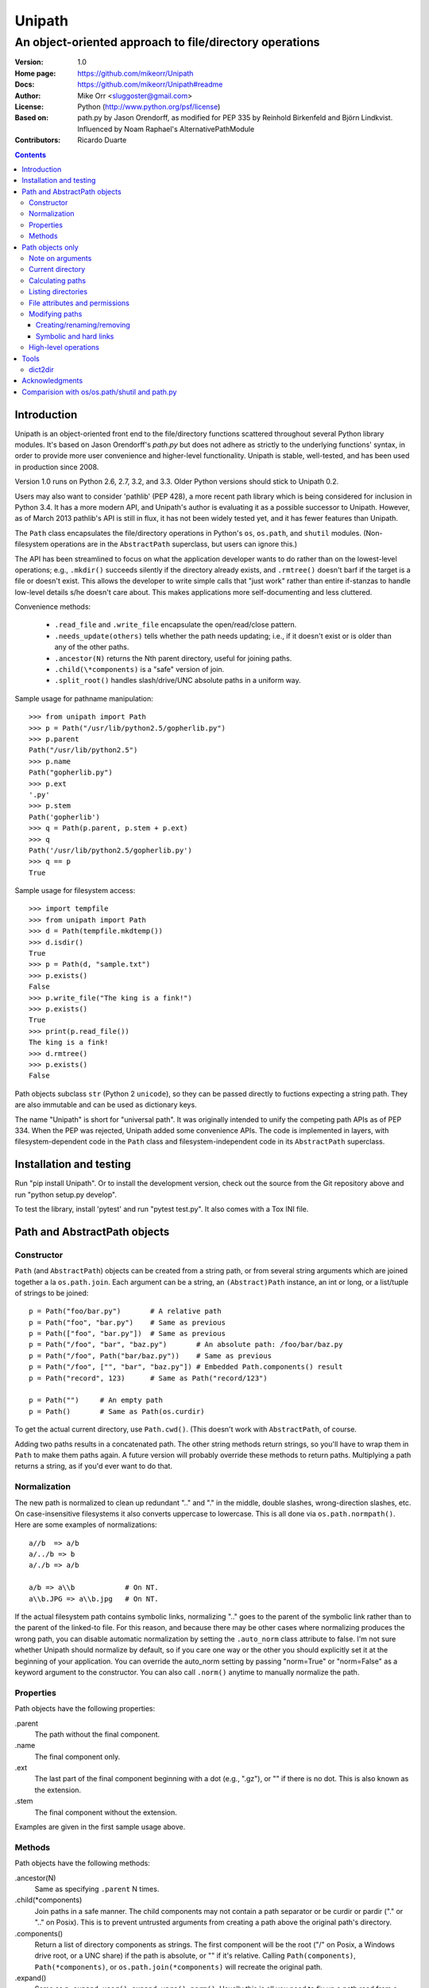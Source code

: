 Unipath
%%%%%%%

An object-oriented approach to file/directory operations
^^^^^^^^^^^^^^^^^^^^^^^^^^^^^^^^^^^^^^^^^^^^^^^^^^^^^^^^

:Version:           1.0
:Home page:         https://github.com/mikeorr/Unipath
:Docs:              https://github.com/mikeorr/Unipath#readme
:Author:            Mike Orr <sluggoster@gmail.com>
:License:           Python (http://www.python.org/psf/license)
:Based on:          path.py by Jason Orendorff, as modified for PEP 335
                    by Reinhold Birkenfeld and Björn Lindkvist. Influenced by
                    Noam Raphael's AlternativePathModule
:Contributors:      Ricardo Duarte

..
    To format this document as HTML:
    rst2html.py README.txt README.html

.. contents::

Introduction
============

Unipath is an object-oriented front end to the file/directory functions
scattered throughout several Python library modules.  It's based on Jason
Orendorff's *path.py* but does not adhere as strictly to the underlying
functions' syntax, in order to provide more user convenience and higher-level
functionality. Unipath is stable, well-tested, and has been used in production
since 2008.

Version 1.0 runs on Python 2.6, 2.7, 3.2, and 3.3. Older Python versions should
stick to Unipath 0.2.

Users may also want to consider 'pathlib' (PEP 428), a more recent path library
which is being considered for inclusion in Python 3.4. It has a more modern
API, and Unipath's author is evaluating it as a possible successor to Unipath.
However, as of March 2013 pathlib's API is still in flux, it has not been
widely tested yet, and it has fewer features than Unipath.

The ``Path`` class encapsulates the file/directory operations in Python's
``os``, ``os.path``, and ``shutil`` modules. (Non-filesystem operations are in
the ``AbstractPath`` superclass, but users can ignore this.)

The API has been streamlined to focus on what the application developer wants
to do rather than on the lowest-level operations; e.g., ``.mkdir()`` succeeds
silently if the directory already exists, and ``.rmtree()`` doesn't barf if the
target is a file or doesn't exist.  This allows the developer to write simple
calls that "just work" rather than entire if-stanzas to handle low-level
details s/he doesn't care about.  This makes applications more self-documenting
and less cluttered.

Convenience methods: 

  * ``.read_file`` and ``.write_file`` encapsulate the open/read/close pattern.
  * ``.needs_update(others)`` tells whether the path needs updating; i.e., 
    if it doesn't exist or is older than any of the other paths.
  * ``.ancestor(N)`` returns the Nth parent directory, useful for joining paths.
  * ``.child(\*components)`` is a "safe" version of join.
  * ``.split_root()`` handles slash/drive/UNC absolute paths in a uniform way.

Sample usage for pathname manipulation::

    >>> from unipath import Path
    >>> p = Path("/usr/lib/python2.5/gopherlib.py")
    >>> p.parent
    Path("/usr/lib/python2.5")
    >>> p.name
    Path("gopherlib.py")
    >>> p.ext
    '.py'
    >>> p.stem
    Path('gopherlib')
    >>> q = Path(p.parent, p.stem + p.ext)
    >>> q
    Path('/usr/lib/python2.5/gopherlib.py')
    >>> q == p
    True

Sample usage for filesystem access::

    >>> import tempfile
    >>> from unipath import Path
    >>> d = Path(tempfile.mkdtemp())
    >>> d.isdir()
    True
    >>> p = Path(d, "sample.txt")
    >>> p.exists()
    False
    >>> p.write_file("The king is a fink!")
    >>> p.exists()
    True
    >>> print(p.read_file())
    The king is a fink!
    >>> d.rmtree()
    >>> p.exists()
    False

Path objects subclass ``str`` (Python 2 ``unicode``), so they can be passed
directly to fuctions expecting a string path. They are also immutable and can
be used as dictionary keys.

The name "Unipath" is short for "universal path". It was originally intended to
unify the competing path APIs as of PEP 334. When the PEP was rejected, Unipath
added some convenience APIs.  The code is implemented in layers, with
filesystem-dependent code in the ``Path`` class and filesystem-independent code
in its ``AbstractPath`` superclass.


Installation and testing
========================

Run "pip install Unipath".  Or to install the development version, check out
the source from the Git repository above and run "python setup.py develop".

To test the library, install 'pytest' and run "pytest test.py".  It also comes
with a Tox INI file.


Path and AbstractPath objects
=============================

Constructor
-----------
``Path`` (and ``AbstractPath``) objects can be created from a string path, or
from several string arguments which are joined together a la ``os.path.join``.
Each argument can be a string, an ``(Abstract)Path`` instance, an int or long,
or a list/tuple of strings to be joined::

    p = Path("foo/bar.py")       # A relative path
    p = Path("foo", "bar.py")    # Same as previous
    p = Path(["foo", "bar.py"])  # Same as previous
    p = Path("/foo", "bar", "baz.py")       # An absolute path: /foo/bar/baz.py
    p = Path("/foo", Path("bar/baz.py"))    # Same as previous
    p = Path("/foo", ["", "bar", "baz.py"]) # Embedded Path.components() result
    p = Path("record", 123)      # Same as Path("record/123")

    p = Path("")     # An empty path
    p = Path()       # Same as Path(os.curdir)

To get the actual current directory, use ``Path.cwd()``.  (This doesn't work
with ``AbstractPath``, of course.

Adding two paths results in a concatenated path.  The other string methods
return strings, so you'll have to wrap them in ``Path`` to make them paths
again. A future version will probably override these methods to return paths.
Multiplying a path returns a string, as if you'd ever want to do that.

Normalization
-------------
The new path is normalized to clean up redundant ".." and "." in the
middle, double slashes, wrong-direction slashes, etc.  On
case-insensitive filesystems it also converts uppercase to lowercase.
This is all done via ``os.path.normpath()``.  Here are some examples
of normalizations::

    a//b  => a/b
    a/../b => b
    a/./b => a/b
    
    a/b => a\\b            # On NT.
    a\\b.JPG => a\\b.jpg   # On NT.

If the actual filesystem path contains symbolic links, normalizing ".." goes to
the parent of the symbolic link rather than to the parent of the linked-to
file.  For this reason, and because there may be other cases where normalizing
produces the wrong path, you can disable automatic normalization by setting the
``.auto_norm`` class attribute to false.  I'm not sure whether Unipath should
normalize by default, so if you care one way or the other you should explicitly
set it at the beginning of your application.  You can override the auto_norm
setting by passing "norm=True" or "norm=False" as a keyword argument to the
constructor.  You can also call ``.norm()`` anytime to manually normalize the
path.


Properties
----------
Path objects have the following properties:

.parent
    The path without the final component.
.name
    The final component only.
.ext
    The last part of the final component beginning with a dot (e.g., ".gz"), or
    "" if there is no dot.  This is also known as the extension.
.stem
    The final component without the extension.

Examples are given in the first sample usage above.


Methods
-------
Path objects have the following methods:

.ancestor(N)
    Same as specifying ``.parent`` N times.

.child(\*components)
    Join paths in a safe manner.  The child components may not contain a path
    separator or be curdir or pardir ("." or ".." on Posix).  This is to
    prevent untrusted arguments from creating a path above the original path's
    directory.  

.components()
    Return a list of directory components as strings.  The first component will
    be the root ("/" on Posix, a Windows drive root, or a UNC share) if the
    path is absolute, or "" if it's relative.  Calling ``Path(components)``,
    ``Path(*components)``, or ``os.path.join(*components)`` will recreate the
    original path.

.expand()
    Same as ``p.expand_user().expand_vars().norm()``.  Usually this is all
    you need to fix up a path read from a config file.

.expand_user()
    Interpolate "~" and "~user" if the platform allows, and return a new path.

.expand_vars()
    Interpolate environment variables like "$BACKUPS" if the platform allows,
    and return a new path.

.isabsolute()
    Is the path absolute?

.norm()
    See Normalization above.  Same as ``os.path.normpath``.

.norm_case()
    On case-insensitive platforms (Windows) convert the path to lower case.
    On case-sensitive platforms (Unix) leave the path as is.  This also turns
    forward slashes to backslashes on Windows.

.split_root()
    Split this path at the root and return a tuple of two paths: the root and
    the rest of the path.  The root is the same as the first subscript of the
    ``.components()`` result.  Calling ``Path(root, rest)`` or
    ``os.path.join(root, rest)`` will produce the original path.

Examples::
    
    Path("foo/bar.py").components() => 
        [Path(""), Path("foo"), Path("bar.py")]
    Path("foo/bar.py").split_root() => 
        (Path(""), Path("foo/bar.py"))

    Path("/foo/bar.py").components() => 
        [Path("/"), Path("foo"), Path("bar.py")]
    Path("/foo/bar.py").split_root() => 
        (Path("/"), Path("foo/bar.py"))

    Path("C:\\foo\\bar.py").components() => 
        ["Path("C:\\"), Path("foo"), Path("bar.py")]
    Path("C:\\foo\\bar.py").split_root() => 
        ("Path("C:\\"), Path("foo\\bar.py"))

    Path("\\\\UNC_SHARE\\foo\\bar.py").components() =>
        [Path("\\\\UNC_SHARE"), Path("foo"), Path("bar.py")]
    Path("\\\\UNC_SHARE\\foo\\bar.py").split_root() =>
        (Path("\\\\UNC_SHARE"), Path("foo\\bar.py"))

    Path("~/bin").expand_user() => Path("/home/guido/bin")
    Path("~timbot/bin").expand_user() => Path("/home/timbot/bin")
    Path("$HOME/bin").expand_vars() => Path("/home/guido/bin")
    Path("~//$BACKUPS").expand() => Path("/home/guido/Backups")

    Path("dir").child("subdir", "file") => Path("dir/subdir/file")

    Path("/foo").isabsolute() => True
    Path("foo").isabsolute() => False

Note: a Windows drive-relative path like "C:foo" is considered absolute by
``.components()``, ``.isabsolute()``, and ``.split_root()``, even though 
Python's ``ntpath.isabs()`` would return false.

Path objects only
=================

Note on arguments
-----------------
All arguments that take paths can also take strings.

Current directory
-----------------

Path.cwd()
    Return the actual current directory; e.g., Path("/tmp/my_temp_dir").
    This is a class method.

.chdir()
    Make self the current directory.

Calculating paths
-----------------
.resolve()
    Return the equivalent path without any symbolic links.  This normalizes
    the path as a side effect.

.absolute()
    Return the absolute equivalent of self.  If the path is relative, this
    prefixes the current directory; i.e., ``FSPath(FSPath.cwd(), p)``.

.relative()
    Return an equivalent path relative to the current directory if possible.
    This may return a path prefixed with many "../..".  If the path is on a
    different drive, this returns the original path unchanged.

.rel_path_to(other)
    Return a path from self to other.  In other words, return a path for
    'other' relative to self.

Listing directories
-------------------

.listdir(pattern=None, filter=ALL, names_only=False)
    Return the filenames in this directory.

    'pattern' may be a glob expression like "\*.py".

    'filter' may be a function that takes a ``FSPath`` and returns true if it
    should be included in the results.  The following standard filters are
    defined in the ``unipath`` module: 
    
        - ``DIRS``: directories only
        - ``FILES``: files only
        - ``LINKS``: symbolic links only
        - ``FILES_NO_LINKS``: files that aren't symbolic links
        - ``DIRS_NO_LINKS``: directories that aren't symbolic links
        - ``DEAD_LINKS``: symbolic links that point to nonexistent files

    This method normally returns FSPaths prefixed with 'self'.  If
    'names_only' is true, it returns the raw filenames as strings without a
    directory prefix (same as ``os.listdir``).

    If both 'pattern' and 'filter' are specified, only paths that pass both are
    included.  'filter' must not be specified if 'names_only' is true.

    Paths are returned in sorted order.
    

.walk(pattern=None, filter=None, top_down=True)

    Yield ``FSPath`` objects for all files and directories under self,
    recursing subdirectories.  Paths are yielded in sorted order.

    'pattern' and 'filter' are the same as for ``.listdir()``.

    If 'top_down' is true (default), yield directories before yielding
    the items in them.  If false, yield the items first.


File attributes and permissions
-------------------------------
.atime()
    Return the path's last access time.

.ctime()
    Return the path's ctime.  On Unix this returns the time the path's
    permissions and ownership were last modified.  On Windows it's the path
    creation time.

.exists()
    Does the path exist?  For symbolic links, True if the linked-to file
    exists.  On some platforms this returns False if Python does not have
    permission to stat the file, even if it exists.

.isdir()
    Is the path a directory?  Follows symbolic links.

.isfile()
    Is the path a file?  Follows symbolic links.

.islink()
    Is the path a symbolic link?

.ismount()
    Is the path a mount point?  Returns true if self's parent is on a
    different device than self, or if self and its parent are the same
    directory.

.lexists()
    Same as ``.exists()`` but don't follow a final symbolic link.

.lstat()
    Same as ``.stat()`` but do not follow a final symbolic link.

.size()
    Return the file size in bytes.

.stat()
    Return a stat object to test file size, type, permissions, etc.
    See ``os.stat()`` for details.

.statvfs()
    Return a ``StatVFS`` object.  This method exists only if the platform
    supports it.  See ``os.statvfs()`` for details.


Modifying paths
---------------

Creating/renaming/removing
++++++++++++++++++++++++++

.chmod(mode)
    Change the path's permissions.  'mode' is octal; e.g., 0777.

.chown(uid, gid)
    Change the path's ownership to the numeric uid and gid specified.
    Pass -1 if you don't want one of the IDs changed.

.mkdir(parents=False)
    Create the directory, or succeed silently if it already exists.  If
    'parents' is true, create any necessary ancestor directories.

.remove()
    Delete the file.  Raises OSError if it's a directory.

.rename(dst, parents=False)
    Rename self to 'dst' atomically.  See ``os.rename()`` for additional
    details.  If 'parents' is True, create any intermediate destination
    directories necessary, and delete as many empty leaf source directories as
    possible.

.rmdir(parents=False)
    Remove the directory, or succeed silently if it's already gone.  If 
    'parents' is true, also remove as many empty ancestor directories as
    possible.

.set_times(mtime=None, atime=None)
    Set the path's modification and access times.  If 'mtime' is None, use
    the current time.  If 'atime' is None or not specified, use the same time
    as 'mtime'.  To set the times based on another file, see ``.copy_stat()``.

Symbolic and hard links
+++++++++++++++++++++++

.hardlink(src)
    Create a hard link at 'src' pointing to self.

.write_link(target)
    Create a symbolic link at self pointing to 'target'.  The link will contain
    the exact string value of 'target' without checking whether that path exists
    or is a even a valid path for the filesystem.

.make_relative_link_to(dst)
    Make a relative symbolic link from self to dst.  Same as
    ``self.write_link(self.rel_path_to(dst))``.  (New in Unipath 0.2.0.)

.read_link()
    Return the path that this symbolic link points to.

High-level operations
---------------------
.copy(dst, times=False, perms=False)
    Copy the file to a destination.  'times' and 'perms' are same as for
    ``.copy_stat()``.

.copy_stat(dst, times=True, perms=True)
    Copy the access/modification times and/or the permission bits from this
    path to another path.

.move(dst)
    Recursively move a file or directory to another location.  This uses
    .rename() if possible.

.needs_update(other_paths)
    Return True if self is missing or is older than any other path.
    'other_paths' can be a ``(FS)Path``, a string path, or a list/tuple
    of these.  Recurses through subdirectories but compares only files.

.read_file(mode="r")
    Return the file's content as a ``str`` string.  This encapsulates the
    open/read/close.  'mode' is the same as in Python's ``open()`` function.

.rmtree(parents=False)
    Recursively remove this path, no matter whether it's a file or a 
    directory.  Succeed silently if the path doesn't exist.  If 'parents' is
    true, also try to remove as many empty ancestor directories as possible.

.write_file(content, mode="w")
    Replace the file's content, creating the file if
    necessary.  'mode' is the same as in Python's ``open()`` function.
    'content' is a ``str`` string.  You'll have to encode Unicode strings
    before calling this.

Tools
=====
The following functions are in the ``unipath.tools`` module.

dict2dir
--------
dict2dir(dir, dic, mode="w")  =>  None
    
    Create a directory that matches the dict spec.  String values are turned
    into files named after the key.  Dict values are turned into 
    subdirectories.  'mode' specifies the mode for files.  'dir' can be an
    ``[FS]Path`` or a string path.

dump_path(path, prefix="", tab="    ", file=None)  =>  None

    Display an ASCII tree of the path.  Files are displayed as 
    "filename (size)".  Directories have ":" at the end of the line and
    indentation below, like Python syntax blocks.  Symbolic links are
    shown as "link -> target".  'prefix' is a string prefixed to every
    line, normally to controll indentation.  'tab' is the indentation
    added for each directory level.  'file' specifies an output file object,
    or ``None`` for ``sys.stdout``.

    A future version of Unipath will have a command-line program to 
    dump a path.


Acknowledgments
===============

Jason Orendorff wrote the original path.py.  Reinhold Birkenfeld and
Björn Lindkvist modified it for Python PEP 335. Mike Orr changed the API and
released it as Unipath.  Ricardo Duarte ported it to Python 3, changed the
tests to py.test, and added Tox support.

Comparision with os/os.path/shutil and path.py
==============================================
::

    p = any path, f =  file, d = directory, l = link
    fsp, fsf, fsd, fsl = filesystem path (i.e., ``Path`` only)
    - = not implemented

Functions are listed in the same order as the Python Library Reference, version
2.5.  (Does not reflect later changes to Python or path.py.)

::

    os/os.path/shutil      path.py        Unipath           Notes
    =================      ============== ==========        =======
    os.path.abspath(p)     p.abspath()    p.absolute()     Return absolute path.
    os.path.basename(p)    p.name         p.name
    os.path.commonprefix(p)  -            -                Common prefix. [1]_
    os.path.dirname(p)     p.parent       p.parent         All except the last component.
    os.path.exists(p)      p.exists()     fsp.exists()     Does the path exist?
    os.path.lexists(p)     p.lexists()    fsp.lexists()    Does the symbolic link exist?
    os.path.expanduser(p)  p.expanduser() p.expand_user()  Expand "~" and "~user" prefix.
    os.path.expandvars(p)  p.expandvars() p.expand_vars()  Expand "$VAR" environment variables.
    os.path.getatime(p)    p.atime        fsp.atime()      Last access time.
    os.path.getmtime(p)    p.mtime        fsp.mtime()      Last modify time.
    os.path.getctime(p)    p.ctime        fsp.ctime()      Platform-specific "ctime".
    os.path.getsize(p)     p.size         fsp.size()       File size.
    os.path.isabs(p)       p.isabs()      p.isabsolute     Is path absolute?
    os.path.isfile(p)      p.isfile()     fsp.isfile()     Is a file?
    os.path.isdir(p)       p.isdir()      fsp.isdir()      Is a directory?
    os.path.islink(p)      p.islink()     fsp.islink()     Is a symbolic link?
    os.path.ismount(p)     p.ismount()    fsp.ismount()    Is a mount point?
    os.path.join(p, "Q/R") p.joinpath("Q/R")  [FS]Path(p, "Q/R")  Join paths.
                                              -or-
                                              p.child("Q", "R")
    os.path.normcase(p)    p.normcase()    p.norm_case()   Normalize case.
    os.path.normpath(p)    p.normpath()    p.norm()        Normalize path.
    os.path.realpath(p)    p.realpath()    fsp.real_path() Real path without symbolic links.
    os.path.samefile(p, q) p.samefile(q)   fsp.same_file(q)  True if both paths point to the same filesystem item.
    os.path.sameopenfile(d1, d2)  -          -               [Not a path operation.]
    os.path.samestat(st1, st2)    -          -               [Not a path operation.]
    os.path.split(p)       p.splitpath()   (p.parent, p.name) Split path at basename.
    os.path.splitdrive(p)  p.splitdrive()   -                 [2]_
    os.path.splitext(p)    p.splitext()     -                 [2]_
    os.path.splitunc(p)    p.splitunc()     -                 [2]_
    os.path.walk(p, func, args)  -          -                 [3]_

    os.access(p, const)    p.access(const)  -                 [4]_
    os.chdir(d)            -                fsd.chdir()       Change current directory.
    os.fchdir(fd)          -                -                 [Not a path operation.]
    os.getcwd()           path.getcwd()     FSPath.cwd()      Get current directory.
    os.chroot(d)          d.chroot()        -                 [5]_
    os.chmod(p, 0644)     p.chmod(0644)     fsp.chmod(0644)     Change mode (permission bits).
    os.chown(p, uid, gid) p.chown(uid, gid) fsp.chown(uid, gid) Change ownership.
    os.lchown(p, uid, gid) -                -                 [6]_
    os.link(src, dst)     p.link(dst)       fsp.hardlink(dst)   Make hard link.
    os.listdir(d)         -                 fsd.listdir(names_only=True)  List directory; return base filenames.
    os.lstat(p)           p.lstat()         fsp.lstat()         Like stat but don't follow symbolic link.
    os.mkfifo(p, 0666)    -                 -                 [Not enough of a path operation.]
    os.mknod(p, ...)      -                 -                 [Not enough of a path operation.]
    os.major(device)      -                 -                 [Not a path operation.]
    os.minor(device)      -                 -                 [Not a path operation.]
    os.makedev(...)       -                 -                 [Not a path operation.]
    os.mkdir(d, 0777)     d.mkdir(0777)     fsd.mkdir(mode=0777)     Create directory.
    os.makedirs(d, 0777)  d.makedirs(0777)  fsd.mkdir(True, 0777)    Create a directory and necessary parent directories.
    os.pathconf(p, name)  p.pathconf(name)  -                  Return Posix path attribute.  (What the hell is this?)
    os.readlink(l)        l.readlink()      fsl.read_link()      Return the path a symbolic link points to.
    os.remove(f)          f.remove()        fsf.remove()       Delete file.
    os.removedirs(d)      d.removedirs()    fsd.rmdir(True)    Remove empty directory and all its empty ancestors.
    os.rename(src, dst)   p.rename(dst)     fsp.rename(dst)      Rename a file or directory atomically (must be on same device).
    os.renames(src, dst)  p.renames(dst)    fsp.rename(dst, True) Combines os.rename, os.makedirs, and os.removedirs.
    os.rmdir(d)           d.rmdir()         fsd.rmdir()        Delete empty directory.
    os.stat(p)            p.stat()          fsp.stat()         Return a "stat" object.
    os.statvfs(p)         p.statvfs()       fsp.statvfs()      Return a "statvfs" object.
    os.symlink(src, dst)  p.symlink(dst)    fsp.write_link(link_text)   Create a symbolic link. 
                                            ("write_link" argument order is opposite from Python's!)
    os.tempnam(...)       -                 -                  [7]_
    os.unlink(f)          f.unlink()        -                  Same as .remove().
    os.utime(p, times)    p.utime(times)    fsp.set_times(mtime, atime)  Set access/modification times.
    os.walk(...)          -                 -                  [3]_

    shutil.copyfile(src, dst)  f.copyfile(dst) fsf.copy(dst, ...)  Copy file.  Unipath method is more than copyfile but less than copy2.
    shutil.copyfileobj(...)   -             -                  [Not a path operation.]
    shutil.copymode(src, dst) p.copymode(dst)  fsp.copy_stat(dst, ...)  Copy permission bits only.
    shutil.copystat(src, dst) p.copystat(dst)  fsp.copy_stat(dst, ...)  Copy stat bits.
    shutil.copy(src, dst)  f.copy(dst)      -                  High-level copy a la Unix "cp".
    shutil.copy2(src, dst) f.copy2(dst)     -                  High-level copy a la Unix "cp -p".
    shutil.copytree(...)  d.copytree(...)   fsp.copy_tree(...)   Copy directory tree.  (Not implemented in Unipath 0.1.0.)
    shutil.rmtree(...)    d.rmtree(...)     fsp.rmtree(...)    Recursively delete directory tree.  (Unipath has enhancements.)
    shutil.move(src, dst) p.move(dst)       fsp.move(dst)      Recursively move a file or directory, using os.rename() if possible.

    A + B                 A + B             A+B                Concatenate paths.
    os.path.join(A, B)    A / B             [FS]Path(A, B)     Join paths.
                                            -or-
                                            p.child(B)
    -                     p.expand()        p.expand()         Combines expanduser, expandvars, normpath.
    os.path.dirname(p)    p.parent          p.parent           Path without final component.
    os.path.basename(p)   p.name            p.name             Final component only.
    [8]_                  p.namebase        p.stem             Final component without extension.
    [9]_                  p.ext             p.ext              Extension only.
    os.path.splitdrive(p)[0] p.drive        -                  [2]_
    -                     p.stripext()      -                  Strip final extension.
    -                     p.uncshare        -                  [2]_
    -                     p.splitall()      p.components()     List of path components.  (Unipath has special first element.)
    -                     p.relpath()       fsp.relative()       Relative path to current directory.
    -                     p.relpathto(dst)  fsp.rel_path_to(dst) Relative path to 'dst'.
    -                     d.listdir()       fsd.listdir()        List directory, return paths.
    -                     d.files()         fsd.listdir(filter=FILES)  List files in directory, return paths.
    -                     d.dirs()          fsd.listdir(filter=DIRS)   List subdirectories, return paths.
    -                     d.walk(...)       fsd.walk(...)        Recursively yield files and directories.
    -                     d.walkfiles(...)  fsd.walk(filter=FILES)  Recursively yield files.
    -                     d.walkdirs(...)   fsd.walk(filter=DIRS)  Recursively yield directories.
    -                     p.fnmatch(pattern)  -                 True if self.name matches glob pattern.
    -                     p.glob(pattern)   -                   Advanced globbing.
    -                     f.open(mode)      -                   Return open file object.
    -                     f.bytes()         fsf.read_file("rb")   Return file contents in binary mode.
    -                     f.write_bytes()   fsf.write_file(content, "wb")  Replace file contents in binary mode.
    -                     f.text(...)       fsf.read_file()       Return file content.  (Encoding args not implemented yet.)
    -                     f.write_text(...) fsf.write_file(content)  Replace file content.  (Not all Orendorff args supported.)
    -                     f.lines(...)      -                   Return list of lines in file.
    -                     f.write_lines(...)  -                 Write list of lines to file.
    -                     f.read_md5()      -                   Calculate MD5 hash of file.
    -                     p.owner           -                   Advanded "get owner" operation.
    -                     p.readlinkabs()   -                   Return the path this symlink points to, converting to absolute path.
    -                     p.startfile()     -                   What the hell is this?

    -                     -                 p.split_root()      Unified "split root" method.
    -                     -                 p.ancestor(N)       Same as specifying .parent N times.
    -                     -                 p.child(...)        "Safe" way to join paths.
    -                     -                 fsp.needs_update(...) True if self is missing or older than any of the other paths.


.. [1] The Python method is too dumb; it can end a prefix in the middle of a
       [The rest of this footnote has been lost.]
.. [2] Closest equivalent is ``p.split_root()`` for approximate equivalent.
.. [3] More convenient alternatives exist.
.. [4] Inconvenient constants; not used enough to port.
.. [5] Chroot is more of an OS operation than a path operation.  Plus it's 
   dangerous.
.. [6] Ownership of symbolic link doesn't matter because the OS never 
   consults its permission bits.
.. [7] ``os.tempnam`` is insecure; use ``os.tmpfile`` or ``tempfile`` module
   instead.
.. [8] ``os.path.splitext(os.path.split(p))[0]``
.. [9] ``os.path.splitext(os.path.split(p))[1]``
.. [10] Closest equivalent is ``p.split_root()[0]``.
